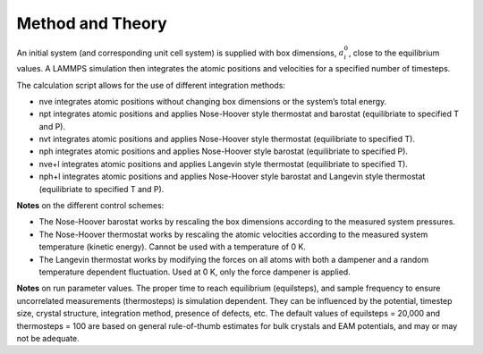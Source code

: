 Method and Theory
-----------------

An initial system (and corresponding unit cell system) is supplied with
box dimensions, :math:`a_i^0`, close to the equilibrium values. A LAMMPS
simulation then integrates the atomic positions and velocities for a
specified number of timesteps.

The calculation script allows for the use of different integration
methods:

-  nve integrates atomic positions without changing box dimensions or
   the system’s total energy.

-  npt integrates atomic positions and applies Nose-Hoover style
   thermostat and barostat (equilibriate to specified T and P).

-  nvt integrates atomic positions and applies Nose-Hoover style
   thermostat (equilibriate to specified T).

-  nph integrates atomic positions and applies Nose-Hoover style
   barostat (equilibriate to specified P).

-  nve+l integrates atomic positions and applies Langevin style
   thermostat (equilibriate to specified T).

-  nph+l integrates atomic positions and applies Nose-Hoover style
   barostat and Langevin style thermostat (equilibriate to specified T
   and P).

**Notes** on the different control schemes:

-  The Nose-Hoover barostat works by rescaling the box dimensions
   according to the measured system pressures.

-  The Nose-Hoover thermostat works by rescaling the atomic velocities
   according to the measured system temperature (kinetic energy). Cannot
   be used with a temperature of 0 K.

-  The Langevin thermostat works by modifying the forces on all atoms
   with both a dampener and a random temperature dependent fluctuation.
   Used at 0 K, only the force dampener is applied.

**Notes** on run parameter values. The proper time to reach equilibrium
(equilsteps), and sample frequency to ensure uncorrelated measurements
(thermosteps) is simulation dependent. They can be influenced by the
potential, timestep size, crystal structure, integration method,
presence of defects, etc. The default values of equilsteps = 20,000 and
thermosteps = 100 are based on general rule-of-thumb estimates for bulk
crystals and EAM potentials, and may or may not be adequate.
